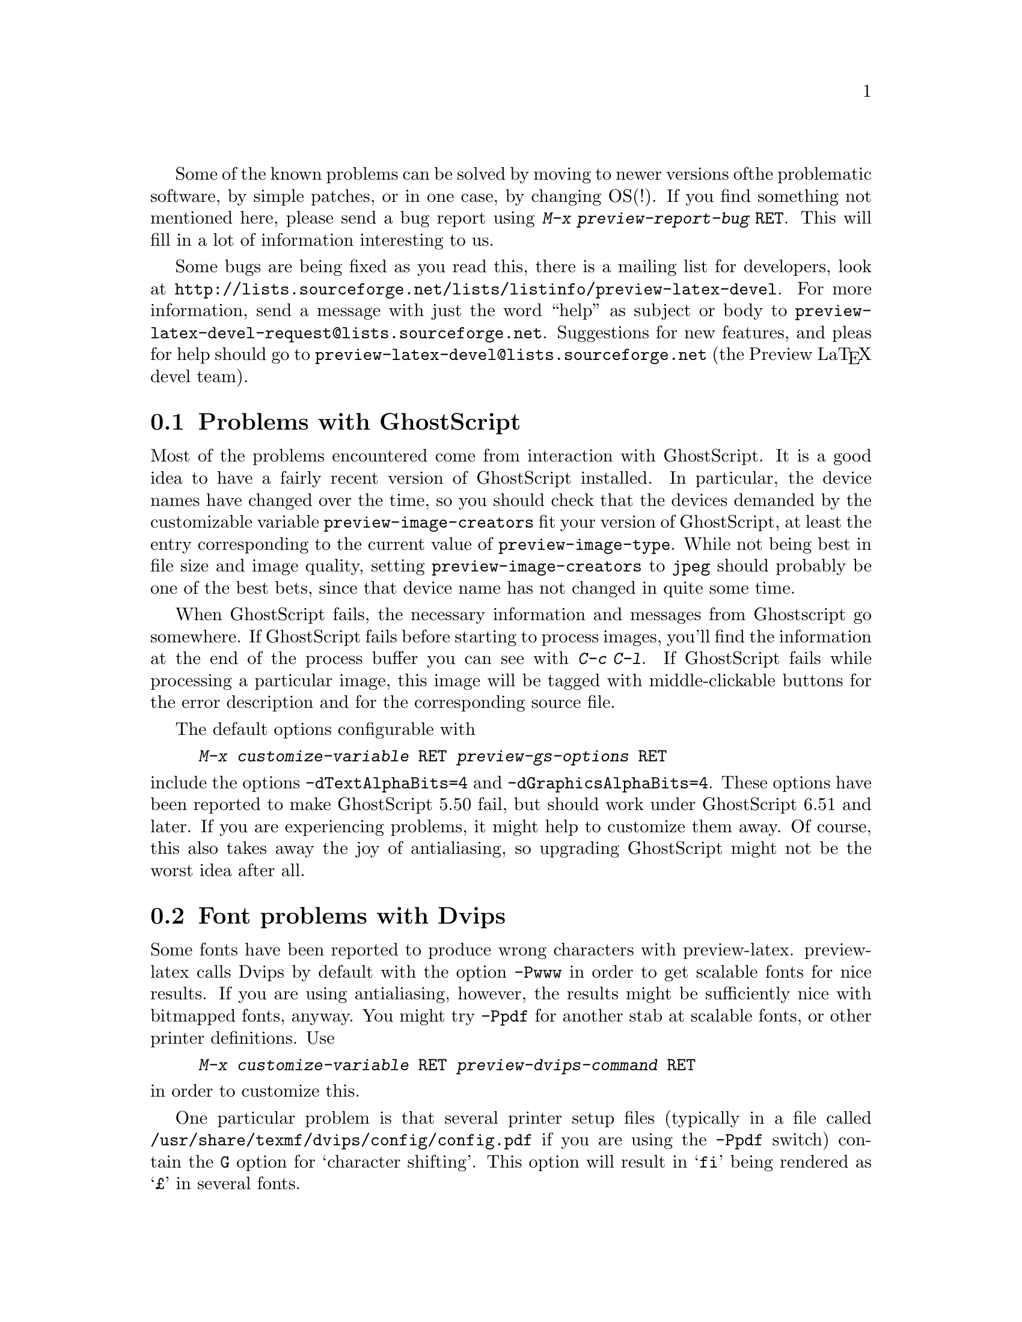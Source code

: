 Some of the known problems can be solved by moving to newer versions of
the problematic software, by simple patches, or in one case, by changing
OS(!). If you find something not mentioned here, please send a bug
report using @kbd{M-x preview-report-bug @key{RET}}. This will fill in a
lot of information interesting to us.

@cindex @kbd{M-x preview-report-bug @key{RET}}
@cindex @code{preview-report-bug}
@cindex Report a bug
Some bugs are being fixed as you read this, there is a mailing list for
developers, look at
@url{http://lists.sourceforge.net/lists/listinfo/preview-latex-devel}.
For more information, send a message with just the word ``help'' as
subject or body to
@email{preview-latex-devel-request@@lists.sourceforge.net}. Suggestions
for new features, and pleas for help should go to
@email{preview-latex-devel@@lists.sourceforge.net} (the Preview La@TeX{}
devel team).

@node Problems with GhostScript, Font problems with Dvips, Known problems, Known problems
@section Problems with GhostScript

Most of the problems encountered come from interaction with GhostScript.
It is a good idea to have a fairly recent version of GhostScript
installed.  In particular, the device names have changed over the time,
so you should check that the devices demanded by the customizable
variable @code{preview-image-creators} fit your version of GhostScript,
at least the entry corresponding to the current value of
@code{preview-image-type}.  While not being best in file size and image
quality, setting @code{preview-image-creators} to @code{jpeg} should
probably be one of the best bets, since that device name has not changed
in quite some time.

When GhostScript fails, the necessary information and messages from
Ghostscript go somewhere.  If GhostScript fails before starting to
process images, you'll find the information at the end of the process
buffer you can see with @kbd{C-c C-l}.  If GhostScript fails while
processing a particular image, this image will be tagged with
middle-clickable buttons for the error description and for the
corresponding source file.

The default options configurable with

@display
@kbd{M-x customize-variable @key{RET} preview-gs-options @key{RET}}
@end display
@noindent
include the options @option{-dTextAlphaBits=4} and
@option{-dGraphicsAlphaBits=4}.  These options have been reported to
make GhostScript 5.50 fail, but should work under GhostScript 6.51 and
later.  If you are experiencing problems, it might help to customize
them away.  Of course, this also takes away the joy of antialiasing, so
upgrading GhostScript might not be the worst idea after all.

@node Font problems with Dvips, Emacs problems, Problems with GhostScript, Known problems
@section Font problems with Dvips
Some fonts have been reported to produce wrong characters with
preview-latex.  preview-latex calls Dvips by default with the option
@option{-Pwww} in order to get scalable fonts for nice results.  If you
are using antialiasing, however, the results might be sufficiently nice
with bitmapped fonts, anyway.  You might try @option{-Ppdf} for another
stab at scalable fonts, or other printer definitions.  Use

@display
@kbd{M-x customize-variable @key{RET} preview-dvips-command @key{RET}}
@end display
@noindent
in order to customize this.

One particular problem is that several printer setup files (typically in
a file called @file{/usr/share/texmf/dvips/config/config.pdf} if you are
using the @option{-Ppdf} switch) contain the @option{G} option for
`character shifting'.  This option will result in @samp{fi} being
rendered as @samp{@pounds{}} in several fonts.

@node Emacs problems, AUC TeX prior to 11.0, Font problems with Dvips, Known problems
@section Emacs problems

@itemize @bullet
@item GNU Emacs versions prior to 21.1

Don't use them.  20.x will not work, 21.0.x were prereleases, anyway.

@item GNU Emacs under Windows operating systems

As of GNU Emacs 21.1, no image support is available in Emacs under
Windows.  Without images, preview-latex is useless.  If it is important
to you, support the Emacs developer crew with regard to image support
(PostScript image support is @emph{not} necessary).  I do not use
Windows myself, but will accept patches necessary to make preview-latex
work under it.

@item XEmacs

Does not work yet.  Volunteers welcome.  Quite a bit of the necessary
work has already been sorted out.

@item GNU Emacs EPS handling

Direct @acronym{EPS} rendering still is in need of improvement and very
experimental, so the default setting of @code{preview-latex} replaces
Emacs' internal @acronym{EPS} handling by an indirect rendering
mechanism. If you feel capable of helping out with Emacs' @acronym{EPS}
interface (meaning that the APIs connecting GhostScript and viewers such
as GhostView and Xdvi are not a book with seven seals for you), feel
free to do so. Report bugs you can reproduce along with the files needed
to reproduce them. The new display engine for 21.1 is quite powerful,
and some bugs still might be lurking inside.
@end itemize

@node AUC TeX prior to 11.0, LaTeX international characters, Emacs problems, Known problems
@section AUC @TeX{} prior to 11.0

AUC @TeX{} versions up to and including 10.0g have a bug in the
calculation of the offsets for the start of a region.  This affects
@kbd{C-c C-r} commands where the start of the region does not lie on the
start of a line.  It also affects regeneration of single previews.  To
correct this, apply the patch in @file{patches/auctex-10.patch}.  It
might be more prudent to install a more recent version of AUC @TeX{},
however.

@node LaTeX international characters, x-symbol interoperation, AUC TeX prior to 11.0, Known problems
@section La@TeX{} international characters

To determine the position of a preview, preview-latex correlates error
messages from @TeX{} with the input text. The delivered example file
@file{circ.tex} contains @samp{ISO-8859-1} input characters (also called
@samp{Latin-1}). If your language environment is not properly set up, or
your TeX version is rather old, TeX will, for example, display
@samp{@"u} (German u-Umlaut) as @samp{^^fc}. In that case the
correlation will fail, with the result that the preview images get
misplaced. Personally, I have set the environment variable @env{LANG} to
the string @code{en_US.ISO8859-1}. Your system may have different ways
of achieving something similar. If you have a graphical login screen,
chances are that it offers a @samp{Language} setting. It may help to
choose @samp{US English} or similar instead of the plain @samp{English}
setting. This problem has also been reported as being caused by te@TeX{}
compiled against @samp{libc5} libraries.

@node x-symbol interoperation, Middle-clicks paste instead of toggling, LaTeX international characters, Known problems
@section x-symbol interoperation

Thanks to the work of Christoph Wedler, starting with version
@samp{4.0h/beta} of x-symbol, the line parsing of AUC @TeX{} and
preview-latex is fully supported.  Earlier versions exhibit problems.
If you wonder about what x-symbol is, take a look at
@uref{http://www.fmi.uni-passau.de/~wedler/x-symbol/emacs.html}.  In a
nutshell, x-symbol transforms various tokens and subscripts to a more
readable form while editing and offers a few input methods handy
especially for dealing with math.

@node Middle-clicks paste instead of toggling,  , x-symbol interoperation, Known problems
@section Middle-clicks paste instead of toggling

This is probably the fault of your favorite package.  In Emacs-21.1, the
following culprits are known; later versions might have this corrected
already, so apply the patches only if you encounter the problem.

@itemize @bullet
@item flyspell.el

Apply the patch in @file{patches/flyspell.patch}.

@item mouse-drag.el

Apply the patch in @file{patches/mouse-drag.patch}.
@end itemize
